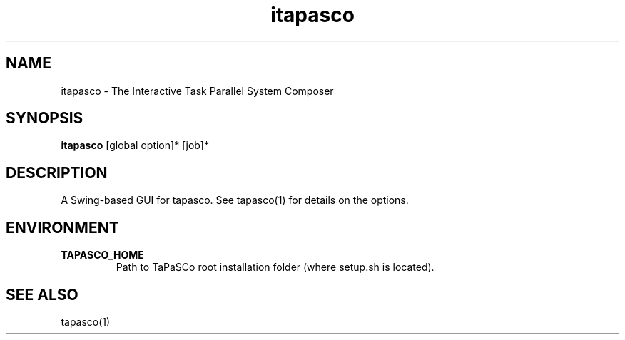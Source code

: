 .TH itapasco 1 "July 13, 2017" "version 2017.1"  "USER COMMANDS"
.SH NAME
itapasco \- The Interactive Task Parallel System Composer
.SH SYNOPSIS
.B itapasco
[global option]* [job]*
.SH DESCRIPTION
A Swing-based GUI for tapasco. See tapasco(1) for details on the options.
.SH ENVIRONMENT
.TP
.B TAPASCO_HOME
.RS
Path to TaPaSCo root installation folder (where setup.sh is located).
.RE
.SH SEE ALSO
tapasco(1)
